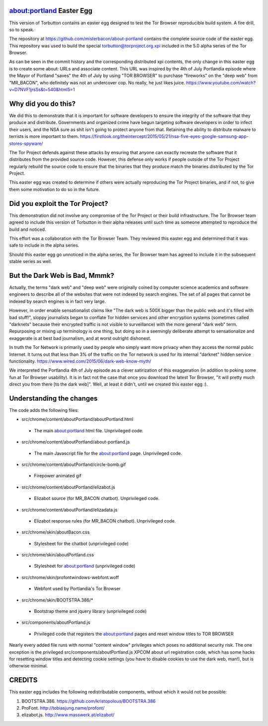 about:portland Easter Egg
#########################

This version of Torbutton contains an easter egg designed to test the Tor
Browser reproducible build system. A fire drill, so to speak.

The repository at https://github.com/misterbacon/about-portland contains the
complete source code of the easter egg. This repository was used to build the
special torbutton@torproject.org.xpi included in the 5.0 alpha series of the
Tor Browser.

As can be seen in the commit history and the corresponding distributed xpi
contents, the only change in this easter egg is to create some about: URLs and
associate content. This URL was inspired by the 4th of July Portlandia episode
where the Mayor of Portland "saves" the 4th of July by using "TOR BROWSER" to
purchase "fireworks" on the "deep web" from "MR_BACON", who definitely was not
an undercover cop. No really, he just likes juice.
https://www.youtube.com/watch?v=D7NVF1jrsSs&t=540&html5=1

Why did you do this?
####################

We did this to demonstrate that it is important for software developers to
ensure the integrity of the software that they produce and distribute.
Governments and organized crime have begun targeting software developers in
order to infect their users, and the NSA sure as shit isn't going to protect
anyone from that. Retaining the ability to distribute malware to terrists is
more important to them.
https://firstlook.org/theintercept/2015/05/21/nsa-five-eyes-google-samsung-app-stores-spyware/

The Tor Project defends against these attacks by ensuring that anyone can
exactly recreate the software that it distributes from the provided source
code. However, this defense only works if people outside of the Tor Project
regularly rebuild the source code to ensure that the binaries that they
produce match the binaries distributed by the Tor Project.

This easter egg was created to determine if others were actually reproducing
the Tor Project binaries, and if not, to give them some motivation to do so in
the future.

Did you exploit the Tor Project?
################################

This demonstration did not involve any compromise of the Tor Project or their
build infrastructure. The Tor Browser team agreed to include this version of
Torbutton in their alpha releases until such time as someone attempted to
reproduce the build and noticed.

This effort was a collaboration with the Tor Browser Team. They reviewed this
easter egg and determined that it was safe to include in the alpha series.

Should this easter egg go unnoticed in the alpha series, the Tor Browser team
has agreed to include it in the subsequent stable series as well.

But the Dark Web is Bad, Mmmk?
##############################

Actually, the terms "dark web" and "deep web" were originally coined by
computer science academics and software engineers to describe all of the
websites that were not indexed by search engines. The set of all pages that
cannot be indexed by search engines is in fact very large.

However, in order enable sensationalist claims like "The dark web is 500X
bigger than the public web and it's filled with bad stuff!", sloppy
journalists began to conflate Tor hidden services and other encryption systems
(sometimes called "darknets" because their encrypted traffic is not visible to
surveillance) with the more general "dark web" term. Repurposing or mixing up
terminology is one thing, but doing so in a seemingly deliberate attempt to
sensationalize and exaggerate is at best bad journalism, and at worst outright
dishonest. 

In truth the Tor Network is primarily used by people who simply want more
privacy when they access the normal public Internet. It turns out that less
than 3% of the traffic on the Tor network is used for its internal "darknet"
hidden service functionality.
https://www.wired.com/2015/06/dark-web-know-myth/

We interpreted the Portlandia 4th of July episode as a clever satirization of
this exaggeration (in addition to poking some fun at Tor Browser usability).
It is in fact not the case that once you download the latest Tor Browser, "it
will pretty much direct you from there [to the dark web]". Well, at least it
didn't, until we created this easter egg :).

Understanding the changes
#########################

The code adds the following files:

* src/chrome/content/aboutPortland/aboutPortland.html
 - The main about:portland html file. Unprivileged code.
*  src/chrome/content/aboutPortland/about-portland.js
 - The main Javascript file for the about:portland page. Unprivileged code.
*  src/chrome/content/aboutPortland/circle-bomb.gif
 - Firepower animated gif
*  src/chrome/content/aboutPortland/elizabot.js
 - Elizabot source (for MR_BACON chatbot). Unprivileged code.
*  src/chrome/content/aboutPortland/elizadata.js
 - Elizabot response rules (for MR_BACON chatbot). Unprivileged code.
*  src/chrome/skin/aboutBacon.css
 - Stylesheet for the chatbot (unprivileged code)
*  src/chrome/skin/aboutPortland.css
 - Stylesheet for about:portland (unprivileged code)
*  src/chrome/skin/profontwindows-webfont.woff
 - Webfont used by Portlandia's Tor Browser
*  src/chrome/skin/BOOTSTRA.386/*
 - Bootstrap theme and jquery library (unprivileged code)
*  src/components/aboutPortland.js
 - Privileged code that registers the about:portland pages and reset window titles to TOR BROWSER

Nearly every added file runs with normal "content window" privileges which
poses no additional security risk. The one exception is the privileged
src/components/aboutPortland.js XPCOM about url registration code, which has
some hacks for resetting window titles and detecting cookie settings (you have
to disable cookies to use the dark web, man!), but is otherwise minimal.

CREDITS
#######

This easter egg includes the following redistributable components, without which
it would not be possible:

1. BOOTSTRA.386. https://github.com/kristopolous/BOOTSTRA.386
2. ProFont. http://tobiasjung.name/profont/
3. elizabot.js. http://www.masswerk.at/elizabot/
